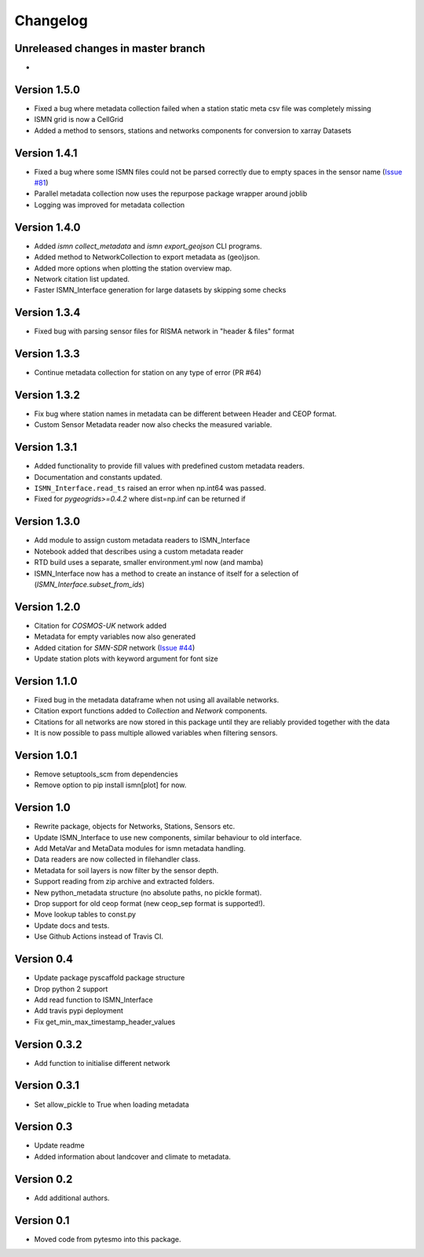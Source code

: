 =========
Changelog
=========

Unreleased changes in master branch
===================================
-

Version 1.5.0
=============
- Fixed a bug where metadata collection failed when a station static meta csv file was completely missing
- ISMN grid is now a CellGrid
- Added a method to sensors, stations and networks components for conversion to xarray Datasets

Version 1.4.1
=============
- Fixed a bug where some ISMN files could not be parsed correctly due to empty spaces in the sensor name (`Issue #81 <https://github.com/TUW-GEO/ismn/issues/81>`_)
- Parallel metadata collection now uses the repurpose package wrapper around joblib
- Logging was improved for metadata collection

Version 1.4.0
=============
- Added `ismn collect_metadata` and `ismn export_geojson` CLI programs.
- Added method to NetworkCollection to export metadata as (geo)json.
- Added more options when plotting the station overview map.
- Network citation list updated.
- Faster ISMN_Interface generation for large datasets by skipping some checks

Version 1.3.4
=============
- Fixed bug with parsing sensor files for RISMA network in "header & files" format

Version 1.3.3
=============
- Continue metadata collection for station on any type of error (PR #64)

Version 1.3.2
=============
- Fix bug where station names in metadata can be different between Header and CEOP format.
- Custom Sensor Metadata reader now also checks the measured variable.

Version 1.3.1
=============
- Added functionality to provide fill values with predefined custom metadata readers.
- Documentation and constants updated.
- ``ISMN_Interface.read_ts`` raised an error when np.int64 was passed.
- Fixed for `pygeogrids>=0.4.2` where dist=np.inf can be returned if

Version 1.3.0
=============
- Add module to assign custom metadata readers to ISMN_Interface
- Notebook added that describes using a custom metadata reader
- RTD build uses a separate, smaller environment.yml now (and mamba)
- ISMN_Interface now has a method to create an instance of itself for a selection of  (`ISMN_Interface.subset_from_ids`)

Version 1.2.0
=============
- Citation for `COSMOS-UK` network added
- Metadata for empty variables now also generated
- Added citation for `SMN-SDR` network (`Issue #44 <https://github.com/TUW-GEO/ismn/issues/44>`_)
- Update station plots with keyword argument for font size

Version 1.1.0
=============
- Fixed bug in the metadata dataframe when not using all available networks.
- Citation export functions added to `Collection` and `Network` components.
- Citations for all networks are now stored in this package until they are reliably provided together with the data
- It is now possible to pass multiple allowed variables when filtering sensors.

Version 1.0.1
=============
- Remove setuptools_scm from dependencies
- Remove option to pip install ismn[plot] for now.

Version 1.0
===========
- Rewrite package, objects for Networks, Stations, Sensors etc.
- Update ISMN_Interface to use new components, similar behaviour to old interface.
- Add MetaVar and MetaData modules for ismn metadata handling.
- Data readers are now collected in filehandler class.
- Metadata for soil layers is now filter by the sensor depth.
- Support reading from zip archive and extracted folders.
- New python_metadata structure (no absolute paths, no pickle format).
- Drop support for old ceop format (new ceop_sep format is supported!).
- Move lookup tables to const.py
- Update docs and tests.
- Use Github Actions instead of Travis CI.

Version 0.4
===========
- Update package pyscaffold package structure
- Drop python 2 support
- Add read function to ISMN_Interface
- Add travis pypi deployment
- Fix get_min_max_timestamp_header_values

Version 0.3.2
=============
- Add function to initialise different network

Version 0.3.1
=============
- Set allow_pickle to True when loading metadata

Version 0.3
===========
- Update readme
- Added information about landcover and climate to metadata.

Version 0.2
===========
- Add additional authors.

Version 0.1
===========
- Moved code from pytesmo into this package.
